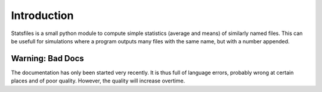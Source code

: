 
.. _intro:

Introduction
================================

Statsfiles is a small python module to compute simple statistics (average and means) of similarly named files. 
This can be usefull for simulations where a program outputs many files with the same name, but with a number appended. 

Warning: Bad Docs
-----------------
The documentation has only been started very recently. It is thus full of language errors, probably wrong at certain places and of poor quality.
However, the quality will increase overtime.

